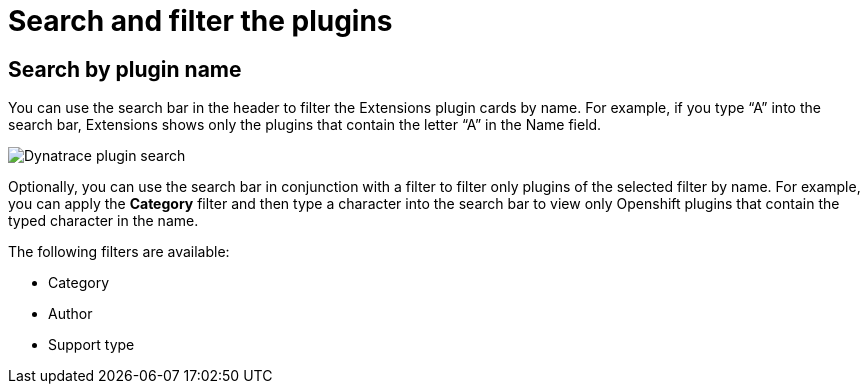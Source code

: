 = Search and filter the plugins

== Search by plugin name
You can use the search bar in the header to filter the Extensions plugin cards by name. For example, if you type “A” into the search bar, Extensions shows only the plugins that contain the letter “A” in the Name field.

image::rhdh-plugins-reference/dynatrace-certified-and-verified.png[Dynatrace plugin search]

Optionally, you can use the search bar in conjunction with a filter to filter only plugins of the selected filter by name. For example, you can apply the *Category* filter and then type a character into the search bar to view only Openshift plugins that contain the typed character in the name.

The following filters are available:

* Category
* Author
* Support type